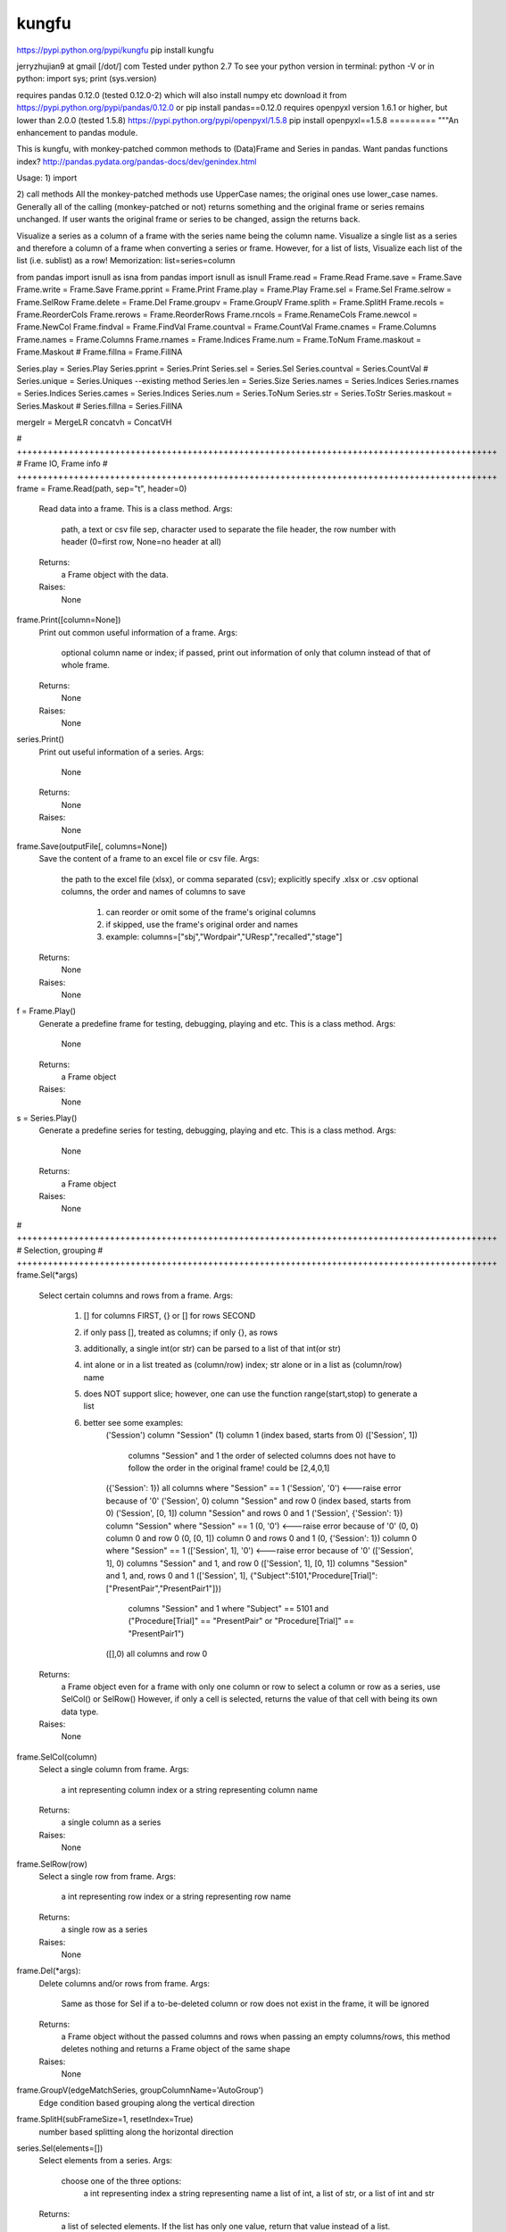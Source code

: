 kungfu
=========
https://pypi.python.org/pypi/kungfu
pip install kungfu

jerryzhujian9 at gmail [\/dot/\] com
Tested under python 2.7
To see your python version
in terminal: python -V
or in python: import sys; print (sys.version)

requires pandas 0.12.0 (tested 0.12.0-2) which will also install numpy etc
download it from https://pypi.python.org/pypi/pandas/0.12.0
or pip install pandas==0.12.0
requires openpyxl version 1.6.1 or higher, but lower than 2.0.0 (tested 1.5.8)
https://pypi.python.org/pypi/openpyxl/1.5.8
pip install openpyxl==1.5.8
=========
"""An enhancement to pandas module.

This is kungfu, with monkey-patched common methods to (Data)Frame and Series in pandas.
Want pandas functions index?  http://pandas.pydata.org/pandas-docs/dev/genindex.html

Usage:
1) import

2) call methods
All the monkey-patched methods use UpperCase names; the original ones use lower_case names.
Generally all of the calling (monkey-patched or not) returns something and the original frame or series remains unchanged.
If user wants the original frame or series to be changed, assign the returns back.

Visualize a series as a column of a frame with the series name being the column name.
Visualize a single list as a series and therefore a column of a frame when converting a series or frame.
However, for a list of lists, Visualize each list of the list (i.e. sublist) as a row!
Memorization: list=series=column

from pandas import isnull as isna
from pandas import isnull as isnull
Frame.read = Frame.Read
Frame.save = Frame.Save
Frame.write = Frame.Save
Frame.pprint = Frame.Print
Frame.play = Frame.Play
Frame.sel = Frame.Sel
Frame.selrow = Frame.SelRow
Frame.delete = Frame.Del
Frame.groupv = Frame.GroupV
Frame.splith = Frame.SplitH
Frame.recols = Frame.ReorderCols
Frame.rerows = Frame.ReorderRows
Frame.rncols = Frame.RenameCols
Frame.newcol = Frame.NewCol
Frame.findval = Frame.FindVal
Frame.countval = Frame.CountVal
Frame.cnames = Frame.Columns
Frame.names = Frame.Columns
Frame.rnames = Frame.Indices
Frame.num = Frame.ToNum
Frame.maskout = Frame.Maskout
# Frame.fillna = Frame.FillNA

Series.play = Series.Play
Series.pprint = Series.Print
Series.sel = Series.Sel
Series.countval = Series.CountVal
# Series.unique = Series.Uniques  --existing method
Series.len = Series.Size
Series.names = Series.Indices
Series.rnames = Series.Indices
Series.cames = Series.Indices
Series.num = Series.ToNum
Series.str = Series.ToStr
Series.maskout = Series.Maskout
# Series.fillna = Series.FillNA

mergelr = MergeLR
concatvh = ConcatVH

# +++++++++++++++++++++++++++++++++++++++++++++++++++++++++++++++++++++++++++++++++++++++++++++
# Frame IO, Frame info
# +++++++++++++++++++++++++++++++++++++++++++++++++++++++++++++++++++++++++++++++++++++++++++++
frame = Frame.Read(path, sep="\t", header=0)
    Read data into a frame. This is a class method.
    Args:
        path, a text or csv file
        sep, character used to separate the file
        header, the row number with header (0=first row, None=no header at all)
    Returns:
        a Frame object with the data.
    Raises:
        None

frame.Print([column=None])
    Print out common useful information of a frame.
    Args:
        optional column name or index; if passed, print out information of only that column instead of that of whole frame.
    Returns:
        None
    Raises:
       None

series.Print()
    Print out useful information of a series.
    Args:
        None
    Returns:
        None
    Raises:
       None

frame.Save(outputFile[, columns=None])
    Save the content of a frame to an excel file or csv file.
    Args:
        the path to the excel file (xlsx), or comma separated (csv); explicitly specify .xlsx or .csv
        optional columns, the order and names of columns to save
            1) can reorder or omit some of the frame's original columns
            2) if skipped, use the frame's original order and names
            3) example: columns=["sbj","Wordpair","UResp","recalled","stage"]
    Returns:
        None
    Raises:
       None

f = Frame.Play()
    Generate a predefine frame for testing, debugging, playing and etc. This is a class method.
    Args:
        None
    Returns:
        a Frame object
    Raises:
       None

s = Series.Play()
    Generate a predefine series for testing, debugging, playing and etc. This is a class method.
    Args:
        None
    Returns:
        a Frame object
    Raises:
       None


# +++++++++++++++++++++++++++++++++++++++++++++++++++++++++++++++++++++++++++++++++++++++++++++
# Selection, grouping
# +++++++++++++++++++++++++++++++++++++++++++++++++++++++++++++++++++++++++++++++++++++++++++++
frame.Sel(*args)
    Select certain columns and rows from a frame.
    Args:
        1) [] for columns FIRST, {} or [] for rows SECOND
        2) if only pass [], treated as columns; if only {}, as rows
        3) additionally, a single int(or str) can be parsed to a list of that int(or str)
        4) int alone or in a list treated as (column/row) index; str alone or in a list as (column/row) name
        5) does NOT support slice; however, one can use the function range(start,stop) to generate a list
        6) better see some examples:
            ('Session') column "Session"
            (1) column 1 (index based, starts from 0)
            (['Session', 1])
                columns "Session" and 1
                the order of selected columns does not have to follow the order in the original frame! could be [2,4,0,1]
            ({'Session': 1}) all columns where "Session" == 1
            ('Session', '0') <---raise error because of '0'
            ('Session', 0) column "Session" and row 0 (index based, starts from 0)
            ('Session', [0, 1]) column "Session" and rows 0 and 1
            ('Session', {'Session': 1}) column "Session" where "Session" == 1
            (0, '0') <---raise error because of '0'
            (0, 0) column 0 and row 0
            (0, [0, 1]) column 0 and rows 0 and 1
            (0, {'Session': 1}) column 0 where "Session" == 1
            (['Session', 1], '0') <---raise error because of '0'
            (['Session', 1], 0) columns "Session" and 1, and row 0
            (['Session', 1], [0, 1]) columns "Session" and 1, and, rows 0 and 1
            (['Session', 1], {"Subject":5101,"Procedure[Trial]":["PresentPair","PresentPair1"]})
                columns "Session" and 1 where "Subject" == 5101 and ("Procedure[Trial]" == "PresentPair" or "Procedure[Trial]" == "PresentPair1")
            ([],0) all columns and row 0
    Returns:
        a Frame object even for a frame with only one column or row
        to select a column or row as a series, use SelCol() or SelRow()
        However, if only a cell is selected, returns the value of that cell with being its own data type.
    Raises:
       None

frame.SelCol(column)
    Select a single column from frame.
    Args:
        a int representing column index or a string representing column name
    Returns:
        a single column as a series
    Raises:
       None

frame.SelRow(row)
    Select a single row from frame.
    Args:
        a int representing row index or a string representing row name
    Returns:
        a single row as a series
    Raises:
       None

frame.Del(*args):
    Delete columns and/or rows from frame.
    Args:
        Same as those for Sel
        if a to-be-deleted column or row does not exist in the frame, it will be ignored
    Returns:
        a Frame object without the passed columns and rows
        when passing an empty columns/rows, this method deletes nothing and returns a Frame object of the same shape
    Raises:
       None

frame.GroupV(edgeMatchSeries, groupColumnName='AutoGroup')
    Edge condition based grouping along the vertical direction

frame.SplitH(subFrameSize=1, resetIndex=True)
    number based splitting along the horizontal direction

series.Sel(elements=[])
    Select elements from a series.
    Args:
        choose one of the three options:
            a int representing index
            a string representing name
            a list of int, a list of str, or a list of int and str
    Returns:
        a list of selected elements. If the list has only one value, return that value instead of a list.
    Raises:
       None



# +++++++++++++++++++++++++++++++++++++++++++++++++++++++++++++++++++++++++++++++++++++++++++++
# Reorganize
# +++++++++++++++++++++++++++++++++++++++++++++++++++++++++++++++++++++++++++++++++++++++++++++
General notes on "join":
    when joining along an axis, the index of each frame does not have to in the same order
    e.g. ["a","b","c","f"] for left frame, ["b","c","a","e"] for right frame
    join will match them and return the combined frame (in a certain order)

MergeLR(left, right, join='union', onKeys=[], sort=True)
    Merge 2 frames in the horizontal direction.
    Args:
        left frame, right frame
        join: "left", "right", "union","outer","inter", "inner"
            when a frame column has duplicated values, it will be confusing (i.e. Cartesian product?)
        onKeys:
            1) a list of 2 elements, the first for the left frame, the second for the right
            2) if only one element passed to the list, it is the shared column name in both frames. e.g. ["pair"], or ["@INDEX"]
            3) a list is also considered as one element e.g. onKeys=[["sbj","pair"]]
            4) the element could be a column name in each frame for the join to match
            5) could be the same or different, e.g. ["subject","subject"], or ["name","word"]
            6) a special element name "@INDEX" uses the index of the frame, e.g. ["subject","@INDEX"] or ["@INDEX","@INDEX"]
        sort: whether to sort the final merged frame based on the join-key
    Returns:
        a merged frame
        when merge on a column key rather than an index, in the merged frame, the index will be reset from 0 to n
    Raises:
       None

ConcatVH(frameList, axis=0, join="union", sort=False)
    Concat in the vertical or horizontal direction.
    When concat in the vertical direction, i.e. along index, the horizontal (i.e. along columns) is defined as join direction.
    When concat in the horizontal columns direction, the join direction is the vertical index direction.
    Args:
        frameList should be a list of frame; if want to add a list such as [1,2,3] or a series, convert them first to a frame
        always use a list when considering concat! can concat more than two frames at a time
        axis: the concat direction, 0 or 1
        join:
            1) how the direction other than the concat direction should be handled.
            2) Only handle/match index! (think of it as a specific case of merge method)
            3) possible value: union,outer,inter,inner or a list
                union/outer: match shared ones, preserve unmatched
                inter/inner: mach shared ones, discard unmatched
                or pass a list representing an index, e.g. ["a","b","c"] or frm.Indices().
                With a list passed, it will perform only union with the predefined index; that is, it will ignore join being union or inter.
        sort: True or False
            1) The built-in concat function features:
                When the concating frames have different sequences in the join direction, the join direction is sorted automatically.
                When the concating frames have the same sequence in the join direction, it is not sorted.
                That is, "by default" it will try to sort different, i.e.sort=True.
            2) Hereby, I hacked a bit by providing this sort keyword which does not exist in the built-in concat.
                Set sort=False to disable this feature. So the results are always not sorted, i.e. preserving the original order as much as possible.
                Example: Frame1 is CBDA, Frame2 is CBEDA, concated is then CBDAE (E shows up later in Frame2, but the final order first adopts the order of the Frame1).
            3) See github discussion https://github.com/pydata/pandas/issues/4588
    Returns:
        a Frame object.
    Raises:
       None

frame.ReorderCols(columns=[])
    Reorder columns of a frame.
    Args:
         a list that has equal size to the original columns
    Returns:
        a Frame object
    Raises:
       None

frame.ReorderRows(indices=[])
    Reorder the rows of a frame.
    Args:
        a list that has equal size to the original indices
    Returns:
        a Frame object
    Raises:
       None

frame.RenameCols(newColumns=[])
    Rename the names of each column of a frame.
    Args:
        a list that has equal size to the original columns
        a new column name could be the same as the old one (i.e. not rename)
    Returns:
        a Frame object
    Raises:
       None

frame.NewCol([newColumnName="NewColumn"[, newColumnValue=NA]])
    Append a new column to the frame.
    Args:
        new column name in string
        new column default value
        e.g.frame = frame.NewCol("Wordpair",frame.SelCol("W1") + "-" + frame.SelCol("W2"))
    Returns:
        a Frame object
        this time, the original frame is changed so don't have to assign back to a new frame. but it doesn't hurt
    Raises:
       The new column name should not exist already, otherwise it would overwrite the values of the existing column.



# +++++++++++++++++++++++++++++++++++++++++++++++++++++++++++++++++++++++++++++++++++++++++++++
# Stats, Processing
# +++++++++++++++++++++++++++++++++++++++++++++++++++++++++++++++++++++++++++++++++++++++++++++
IsNA(object)
    Checks whether a string, int, frame, series and etc is np.nan; returns 0 or 1
    Attention, None is a builtin python datatype, IsNA(None) returns true, but series.isin([NA]) will return false

frame.FindVal(valToFind)
    Print out all columns containing valToFind; only allows a single value to be passed each time

frame.CountVal(valToCount)
    Count all occurrence of the valToCount within the frame, can count np.nan, only allows a single value to be passed each time

frame.Columns()
    Returns a list of column names, takes no argument

frame.Indices()
    Returns a list of indices, takes no argument

frame.ToNum()
    Converts possible numbers to num type if they are not, takes no argument
    1) if a column has any number or number-like string, the whole column will be converted to number. Anything that is not a number will be NA
        >>> s=Series(["2323","a"])
        >>> s
        Out[10]:
        0    2323
        1       a
        dtype: object
        >>> s.ToNum()
        Out[11]:
        0    2323
        1     NaN
        dtype: float64
    2) if a column is purely string, it will remain as string.
        >>> t=Series(["adb","s3","sae"])
        >>> t
        Out[13]:
        0    adb
        1     s3
        2    sae
        dtype: object
        >>> t.ToNum()
        Out[14]:
        0    adb
        1     s3
        2    sae
        dtype: object

frame.Maskout(condition)
    1) if a frame cell's value matches the condition, then masked as NA; if not, preserve the original value
    2) returned as a copy; the original frame remains unchanged
    3) condition could be:
        a str, int, list, list of str and int, dict, condition array such as frame > 0
        only one parameter should be passed to the function
        Here are some examples:
            1 --> parsed to frame.isin([1])
            "pad" --> parsed to frame.isin(["pad"])
            [1,"pad"] --> parsed to frame.isin([1,"pad"])
            {"ColumnName":123} --> parsed to frame.isin({"ColumnName":[123]})
            {"ColumnName":["pad","think"]} --> parsed to frame.isin({"ColumnName":["pad","think"]})
            frame > 0 (attendition: if a cell is a string then a string is larger than a number)
        don't pass NA, i.e. Maskout(NA). Why would you do this?

frame.FillNA( *args, **kwargs)
    a re-wrapper of the same frame.fillna()

frame.mean(axis=0),frame.median(axis=0),frame.sum(axis=0)
    axis : index (0), columns (1), by default NA is skipped when calculating, which is nice

frame.corr(method='')
    compute a correlation matrix between all two possible columns; NA excluded
    method could be 'pearson', 'kendall', 'spearman'

series.CountVal(valToCount)
    count all occurrence, can count np.nan as well

series.Uniques()
    returns a list of unique values in a series, takes no argument. Frame does not have a unique method

series.Size()
    returns the number of values in a series (i.e. series length), takes no argument. Frame does not have a size method

series.Indices()
    returns a list of indices of the series, takes no argument

series.ToNum()
    convert possible numbers to num type if they are not
    refer to frame.ToNum()

series.Maskout(condition)
    internally use the Frame.Maskout(); so condition is of the same type

series.FillNA( *args, **kwargs)
    a re-wrapper of the same series.fillna()

series.mean(axis=0),series.median(axis=0),series.sum(axis=0)
    axis : index (0) only, by default NA is skipped which is nice

series.corr(other, method='')
    computer the correlation of a series with another series; NA excluded
    method could be 'pearson', 'kendall', 'spearman'

series = series.ToStr()
    returns the string representation of each element in a series. Frame does not have theses methods.
    then can apply stringmethods, Maskout method to further process
    e.g. series.replace(pattern,replace)
    note: some of these methods are being deprecated
        cat()
        center()
        contains()
        count()
        decode()
        encode()
        endswith()
        extract()
        findall()
        get()
        join()
        len()
        lower()
        lstrip()
        match()
        pad()
        repeat()
        replace()
        rstrip()
        slice()
        slice_replace()
        split()
        startswith()
        strip()
        title()
        upper()

Loop how to:
for columnName, columnSeries in Frame.iteritems():
    columnIndex = Frame.Columns().index(colName)
    columnUniques = columnSeries.Uniques()
for rowIndex, rowSeries in Frame.iterrows():
for index, value in Series.iteritems():